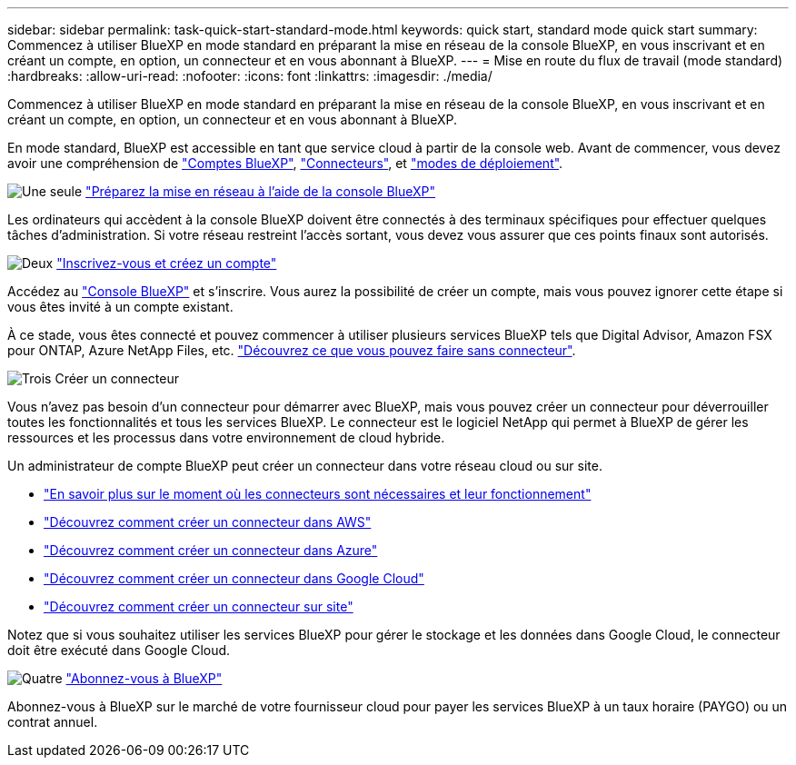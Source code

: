 ---
sidebar: sidebar 
permalink: task-quick-start-standard-mode.html 
keywords: quick start, standard mode quick start 
summary: Commencez à utiliser BlueXP en mode standard en préparant la mise en réseau de la console BlueXP, en vous inscrivant et en créant un compte, en option, un connecteur et en vous abonnant à BlueXP. 
---
= Mise en route du flux de travail (mode standard)
:hardbreaks:
:allow-uri-read: 
:nofooter: 
:icons: font
:linkattrs: 
:imagesdir: ./media/


[role="lead"]
Commencez à utiliser BlueXP en mode standard en préparant la mise en réseau de la console BlueXP, en vous inscrivant et en créant un compte, en option, un connecteur et en vous abonnant à BlueXP.

En mode standard, BlueXP est accessible en tant que service cloud à partir de la console web. Avant de commencer, vous devez avoir une compréhension de link:concept-netapp-accounts.html["Comptes BlueXP"], link:concept-connectors.html["Connecteurs"], et link:concept-modes.html["modes de déploiement"].

.image:https://raw.githubusercontent.com/NetAppDocs/common/main/media/number-1.png["Une seule"] link:reference-networking-saas-console.html["Préparez la mise en réseau à l'aide de la console BlueXP"]
[role="quick-margin-para"]
Les ordinateurs qui accèdent à la console BlueXP doivent être connectés à des terminaux spécifiques pour effectuer quelques tâches d'administration. Si votre réseau restreint l'accès sortant, vous devez vous assurer que ces points finaux sont autorisés.

.image:https://raw.githubusercontent.com/NetAppDocs/common/main/media/number-2.png["Deux"] link:task-sign-up-saas.html["Inscrivez-vous et créez un compte"]
[role="quick-margin-para"]
Accédez au https://console.bluexp.netapp.com["Console BlueXP"^] et s'inscrire. Vous aurez la possibilité de créer un compte, mais vous pouvez ignorer cette étape si vous êtes invité à un compte existant.

[role="quick-margin-para"]
À ce stade, vous êtes connecté et pouvez commencer à utiliser plusieurs services BlueXP tels que Digital Advisor, Amazon FSX pour ONTAP, Azure NetApp Files, etc. link:concept-connectors.html["Découvrez ce que vous pouvez faire sans connecteur"].

.image:https://raw.githubusercontent.com/NetAppDocs/common/main/media/number-3.png["Trois"] Créer un connecteur
[role="quick-margin-para"]
Vous n'avez pas besoin d'un connecteur pour démarrer avec BlueXP, mais vous pouvez créer un connecteur pour déverrouiller toutes les fonctionnalités et tous les services BlueXP. Le connecteur est le logiciel NetApp qui permet à BlueXP de gérer les ressources et les processus dans votre environnement de cloud hybride.

[role="quick-margin-para"]
Un administrateur de compte BlueXP peut créer un connecteur dans votre réseau cloud ou sur site.

[role="quick-margin-list"]
* link:concept-connectors.html["En savoir plus sur le moment où les connecteurs sont nécessaires et leur fonctionnement"]
* link:concept-install-options-aws.html["Découvrez comment créer un connecteur dans AWS"]
* link:concept-install-options-azure.html["Découvrez comment créer un connecteur dans Azure"]
* link:concept-install-options-google.html["Découvrez comment créer un connecteur dans Google Cloud"]
* link:task-install-connector-on-prem.html["Découvrez comment créer un connecteur sur site"]


[role="quick-margin-para"]
Notez que si vous souhaitez utiliser les services BlueXP pour gérer le stockage et les données dans Google Cloud, le connecteur doit être exécuté dans Google Cloud.

.image:https://raw.githubusercontent.com/NetAppDocs/common/main/media/number-4.png["Quatre"] link:task-subscribe-standard-mode.html["Abonnez-vous à BlueXP"]
[role="quick-margin-para"]
Abonnez-vous à BlueXP sur le marché de votre fournisseur cloud pour payer les services BlueXP à un taux horaire (PAYGO) ou un contrat annuel.
